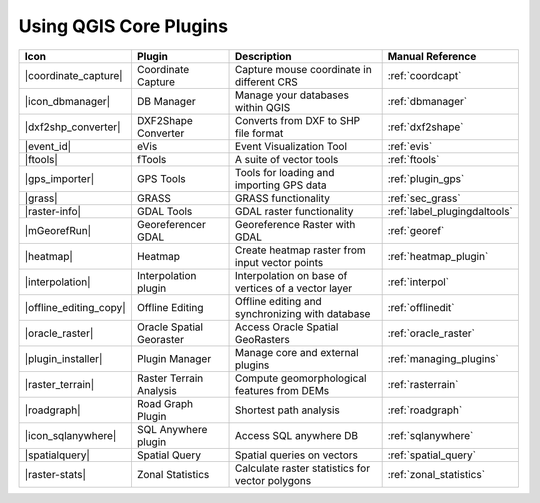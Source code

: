 .. |updatedisclaimer|

.. :index::
    single:core plugins

.. _core_plugins:

-----------------------
Using QGIS Core Plugins
-----------------------

\

\

\

======================  ========================  ======================================================  ===============================
Icon                    Plugin                    Description                                             Manual Reference
======================  ========================  ======================================================  ===============================
|coordinate_capture|    Coordinate Capture        Capture mouse coordinate in different CRS               :ref:`coordcapt`
|icon_dbmanager|        DB Manager                Manage your databases within QGIS                       :ref:`dbmanager`
|dxf2shp_converter|     DXF2Shape Converter       Converts from DXF to SHP file format                    :ref:`dxf2shape`
|event_id|              eVis                      Event Visualization Tool                                :ref:`evis`
|ftools|                fTools                    A suite of vector tools                                 :ref:`ftools`
|gps_importer|          GPS Tools                 Tools for loading and importing GPS data                :ref:`plugin_gps`
|grass|                 GRASS                     GRASS functionality                                     :ref:`sec_grass`
|raster-info|           GDAL Tools                GDAL raster functionality                               :ref:`label_plugingdaltools`
|mGeorefRun|            Georeferencer GDAL        Georeference Raster with GDAL                           :ref:`georef`
|heatmap|               Heatmap                   Create heatmap raster from input vector points          :ref:`heatmap_plugin`
|interpolation|         Interpolation plugin      Interpolation on base of vertices of a vector layer     :ref:`interpol`
|offline_editing_copy|  Offline Editing           Offline editing and synchronizing with database         :ref:`offlinedit`
|oracle_raster|         Oracle Spatial Georaster  Access Oracle Spatial GeoRasters                        :ref:`oracle_raster`
|plugin_installer|      Plugin Manager            Manage core and external plugins                        :ref:`managing_plugins`
|raster_terrain|        Raster Terrain Analysis   Compute geomorphological features from DEMs             :ref:`rasterrain`
|roadgraph|             Road Graph Plugin         Shortest path analysis                                  :ref:`roadgraph`
|icon_sqlanywhere|      SQL Anywhere plugin       Access SQL anywhere DB                                  :ref:`sqlanywhere`
|spatialquery|          Spatial Query             Spatial queries on vectors                              :ref:`spatial_query`
|raster-stats|          Zonal Statistics          Calculate raster statistics for vector polygons         :ref:`zonal_statistics`
======================  ========================  ======================================================  ===============================
